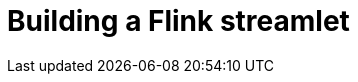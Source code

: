 = Building a Flink streamlet
:toc:
:toc-title: ON THIS PAGE
:toclevels: 2
:page-supergroup-scala-java: Language


